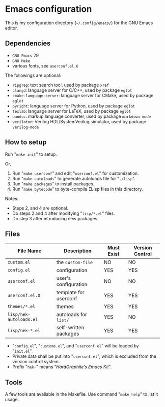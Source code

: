 * Emacs configuration

#+ATTR_HTML: :width 100px
[[https://www.gnu.org/software/emacs/images/emacs.png]]

This is my configuration directory (=~/.config/emacs/=)
for the GNU Emacs editor.

** Dependencies

- =GNU Emacs= 29
- =GNU Make=
- various fonts, see =userconf.el.0=

The followings are optional:

- =ripgrep=: text search tool, used by package =xref=
- =clangd=: language server for C/C++, used by package =eglot=
- =cmake-language-server=: language server for CMake, used by package =eglot=
- =pyright=: language server for Python, used by package =eglot=
- =texlab=: language server for LaTeX, used by package =eglot=
- =pandoc=: markup language converter, used by package =markdown-mode=
- =verilator=: Verilog HDL/SystemVerilog simulator, used by package =verilog-mode=

** How to setup

Run "=make init=" to setup.

Or,

1. Run "=make userconf=" and edit "=userconf.el=" for customization.
2. Run "=make autoloads=" to generate autoloads file for "=./lisp=".
3. Run "=make packages=" to install packages.
4. Run "=make bytecode=" to byte-compile ELisp files in this directory.

Notes:

- Steps 2, and 4 are optional.
- Do steps 2 and 4 after modifying "=lisp/*.el=" files.
- Do step 3 after introducing new packages.

** Files

| File Name               | Description           | Must Exist | Version Control |
|-------------------------+-----------------------+------+------|
| =custom.el=             | the =custom-file=     | NO   | NO   |
| =config.el=             | configuration         | YES  | YES  |
| =userconf.el=           | user's configuration  | NO   | NO   |
| =userconf.el.0=         | template for userconf | YES  | YES  |
| =themes/*.el=           | themes                | YES  | YES  |
| =lisp/hek-autoloads.el= | autoloads for =list/= | YES  | NO   |
| =lisp/hek-*.el=         | self-written packages | YES  | YES  |

- "=config.el=", "=custome.el=", and "=userconf.el=" will be loaded by "=init.el=".
- Private data shall be put into "=userconf.el=",
  which is excluded from the version control system.
- Prefix "=hek-=" means "/HardGraphite's Emacs Kit/".

** Tools

A few tools are available in the Makefile.
Use command "=make help=" to list it usage.
